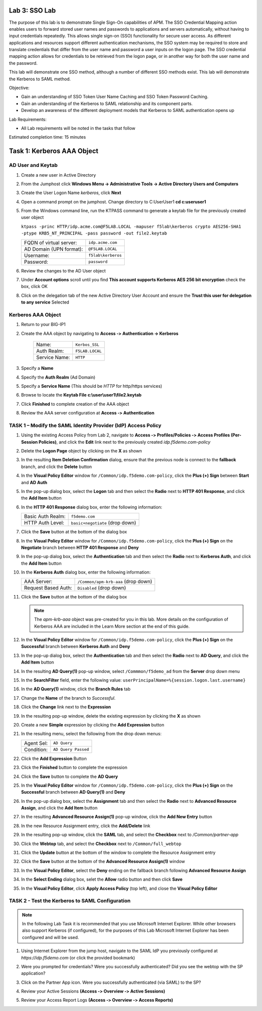 Lab 3: SSO Lab
===========================

The purpose of this lab is to demonstrate Single Sign-On capabilities
of APM.    The SSO Credential Mapping action enables users to forward
stored user names and passwords to applications and servers automatically,
without having to input credentials repeatedly.   This allows single
sign-on (SSO) functionality for secure user access.  As different applications
and resources support different authentication mechanisms, the SSO system
may be required to store and translate credentials that differ from the
user name and password a user inputs on the logon page.  The SSO credential
mapping action allows for credentials to be retrieved from the logon
page, or in another way for both the user name and the password.

This lab will demonstrate one SSO method, although a number of different SSO
methods exist.  This lab will demonstrate the Kerberos to SAML method.

Objective:

-  Gain an understanding of SSO Token User Name Caching and SSO Token Password
   Caching.

-  Gain an understanding of the Kerberos to SAML relationship and its
   component parts.

-  Develop an awareness of the different deployment models that Kerberos
   to SAML authentication opens up

Lab Requirements:

-  All Lab requirements will be noted in the tasks that follow

Estimated completion time: 15 minutes

Task 1: Kerberos AAA Object
==============================

AD User and Keytab
~~~~~~~~~~~~~~~~~~

#. Create a new user in Active Directory

#. From the Jumphost click **Windows Menu -> Administrative Tools -> Active Directory Users and Computers**

   |image105|

#. Create the User Logon Name *kerberos*, click **Next**

   |image100|

#. Open a command prompt on the jumphost.  Change directory to C:\User\User1  **cd c:\user\user1**

#. From the Windows command line, run the KTPASS command to generate a keytab
   file for the previously created user object

   ``ktpass -princ HTTP/idp.acme.com@F5LAB.LOCAL -mapuser f5lab\kerberos crypto AES256-SHA1 -ptype KRB5_NT_PRINCIPAL -pass password -out file2.keytab``

   +-------------------------+-----------------------+
   | FQDN of virtual server: | ``idp.acme.com``      |
   +-------------------------+-----------------------+
   | AD Domain (UPN format): | ``@F5LAB.LOCAL``      |
   +-------------------------+-----------------------+
   | Username:               | ``f5lab\kerberos``    |
   +-------------------------+-----------------------+
   | Password:               | ``password``          |
   +-------------------------+-----------------------+

#. Review the changes to the AD User object

   |image101|

#. Under **Account options** scroll until you find **This account supports Kerberos AES 256 bit encryption** check the box, click OK

   |image111|

#. Click on the delegation tab of the new Active Directory User Account and ensure the **Trust this user for delegation to any service** Selected

   |image112|

Kerberos AAA Object
~~~~~~~~~~~~~~~~~~~

#. Return to your BIG-IP1

#. Create the AAA object by navigating to **Access ‑> Authentication -> Kerberos**

    |image106|

    +--------------------+---------------------------------+
    | Name:              | ``Kerbos_SSL``                  |
    +--------------------+---------------------------------+
    | Auth Realm:        | ``F5LAB.LOCAL``                 |
    +--------------------+---------------------------------+
    | Service Name:      | ``HTTP``                        |
    +--------------------+---------------------------------+

#. Specify a **Name**

#. Specify the **Auth Realm** (Ad Domain)

#. Specify a **Service Name** (This should be *HTTP* for http/https services)

#. Browse to locate the **Keytab File** **c:\\user\\user1\\file2.keytab**

#. Click **Finished** to complete creation of the AAA object

   |image113|

#. Review the AAA server configuration at **Access ‑> Authentication**




TASK 1 – Modify the SAML Identity Provider (IdP) Access Policy
~~~~~~~~~~~~~~~~~~~~~~~~~~~~~~~~~~~~~~~~~~~~~~~~~~~~~~~~~~~~~~~

#. Using the existing Access Policy from Lab 2, navigate to **Access ‑>
   Profiles/Policies ‑> Access Profiles (Per-Session Policies)**, and click
   the **Edit** link next to the previously created *idp.f5demo.com-policy*

   |image70|

#. Delete the **Logon Page** object by clicking on the **X** as shown

   |image71|

#. In the resulting **Item Deletion Confirmation** dialog, ensure that the
   previous node is connect to the **fallback** branch, and click the
   **Delete** button

   |image72|

#. In the **Visual Policy Editor** window for ``/Common/idp.f5demo.com‑policy``,
   click the **Plus (+) Sign** between **Start** and **AD Auth**

   |image73|

#. In the pop-up dialog box, select the **Logon** tab and then select the
   **Radio** next to **HTTP 401 Response**, and click the **Add Item** button

   |image74|

#. In the **HTTP 401 Response** dialog box, enter the following information:

   +-------------------+---------------------------------+
   | Basic Auth Realm: | ``f5demo.com``                  |
   +-------------------+---------------------------------+
   | HTTP Auth Level:  | ``basic+negotiate`` (drop down) |
   +-------------------+---------------------------------+

#. Click the **Save** button at the bottom of the dialog box

   |image75|

#. In the **Visual Policy Editor** window for ``/Common/idp.f5demo.com‑policy``,
   click the **Plus (+) Sign** on the **Negotiate** branch between
   **HTTP 401 Response** and **Deny**

#. In the pop-up dialog box, select the **Authentication** tab and then
   select the **Radio** next to **Kerberos Auth**, and click the
   **Add Item** button

   |image76|

#. In the **Kerberos Auth** dialog box, enter the following information:

   +----------------------+-------------------------------------+
   | AAA Server:          | ``/Common/apm-krb-aaa`` (drop down) |
   +----------------------+-------------------------------------+
   | Request Based Auth:  | ``Disabled`` (drop down)            |
   +----------------------+-------------------------------------+

#. Click the **Save** button at the bottom of the dialog box

   |image77|

   .. NOTE:: The *apm-krb-aaa* object was pre-created for you in this lab.
      More details on the configuration of Kerberos AAA are included in
      the Learn More section at the end of this guide.

#. In the **Visual Policy Editor** window for
   ``/Common/idp.f5demo.com‑policy``, click the **Plus (+) Sign** on the
   **Successful** branch between **Kerberos Auth** and **Deny**

   |image78|

#. In the pop-up dialog box, select the **Authentication** tab and then
   select the **Radio** next to **AD Query**, and click the **Add Item** button

   |image79|

#. In the resulting **AD Query(1)** pop-up window, select
   ``/Commmon/f5demo_ad`` from the **Server** drop down menu

#. In the **SearchFilter** field, enter the following value:
   ``userPrincipalName=%{session.logon.last.username}``

   |image80|

#. In the **AD Query(1)** window, click the **Branch Rules** tab

#. Change the **Name** of the branch to *Successful*.

#. Click the **Change** link next to the **Expression**

   |image81|

#. In the resulting pop-up window, delete the existing expression by clicking
   the **X** as shown

   |image82|

#. Create a new **Simple** expression by clicking the **Add Expression** button

   |image83|

#. In the resulting menu, select the following from the drop down menus:

   +------------+---------------------+
   | Agent Sel: | ``AD Query``        |
   +------------+---------------------+
   | Condition: | ``AD Query Passed`` |
   +------------+---------------------+

#. Click the **Add Expression** Button

   |image84|

#. Click the **Finished** button to complete the expression

   |image85|

#. Click the **Save** button to complete the **AD Query**

   |image86|

#. In the **Visual Policy Editor** window for ``/Common/idp.f5demo.com‑policy``,
   click the **Plus (+) Sign** on the **Successful** branch between
   **AD Query(1)** and **Deny**

#. In the pop-up dialog box, select the **Assignment** tab and then select
   the **Radio** next to **Advanced Resource Assign**, and click the
   **Add Item** button

   |image87|

#. In the resulting **Advanced Resource Assign(1)** pop-up window, click
   the **Add New Entry** button

#. In the new Resource Assignment entry, click the **Add/Delete** link

   |image88|

#. In the resulting pop-up window, click the **SAML** tab, and select the
   **Checkbox** next to */Common/partner-app*

   |image89|

#. Click the **Webtop** tab, and select the **Checkbox** next to
   ``/Common/full_webtop``

   |image90|

#. Click the **Update** button at the bottom of the window to complete
   the Resource Assignment entry

#. Click the **Save** button at the bottom of the
   **Advanced Resource Assign(1)** window

#. In the **Visual Policy Editor**, select the **Deny** ending on the
   fallback branch following **Advanced Resource Assign**

   |image91|

#. In the **Select Ending** dialog box, selet the **Allow** radio button
   and then click **Save**

   |image92|

#. In the **Visual Policy Editor**, click **Apply Access Policy**
   (top left), and close the **Visual Policy Editor**

   |image93|

TASK 2 - Test the Kerberos to SAML Configuration
~~~~~~~~~~~~~~~~~~~~~~~~~~~~~~~~~~~~~~~~~~~~~~~~

.. NOTE:: In the following Lab Task it is recommended that you use Microsoft
   Internet Explorer.  While other browsers also support Kerberos
   (if configured), for the purposes of this Lab Microsoft Internet
   Explorer has been configured and will be used.

#. Using Internet Explorer from the jump host, navigate to the SAML IdP you
   previously configured at *https://idp.f5demo.com* (or click the
   provided bookmark)

   |image94|

#. Were you prompted for credentials? Were you successfully authenticated?
   Did you see the webtop with the SP application?

#. Click on the Partner App icon. Were you successfully authenticated
   (via SAML) to the SP?

#. Review your Active Sessions **(Access ‑> Overview ‑> Active Sessions­­­)**

#. Review your Access Report Logs **(Access ‑> Overview ‑> Access Reports)**


.. |image105| image:: media/Lab3/image105.png
.. |image100| image:: media/Lab3/image100.png
.. |image101| image:: media/Lab3/image101.png
.. |image111| image:: media/Lab3/image111.png
.. |image112| image:: media/Lab3/image112.png
.. |image106| image:: media/Lab3/image106.png
.. |image113| image:: media/Lab3/image113.png
.. |image70| image:: /_static/class1/image44.png
.. |image71| image:: /_static/class1/image70.png
.. |image72| image:: /_static/class1/image71.png
.. |image73| image:: /_static/class1/image72.png
.. |image74| image:: /_static/class1/image73.png
.. |image75| image:: /_static/class1/image74.png
.. |image76| image:: /_static/class1/image75.png
.. |image77| image:: /_static/class1/image76.png
.. |image78| image:: /_static/class1/image77.png
.. |image79| image:: /_static/class1/image78.png
.. |image80| image:: /_static/class1/image79.png
.. |image81| image:: /_static/class1/image53.png
.. |image82| image:: /_static/class1/image54.png
.. |image83| image:: /_static/class1/image80.png
.. |image84| image:: /_static/class1/image56.png
.. |image85| image:: /_static/class1/image81.png
.. |image86| image:: /_static/class1/image58.png
.. |image87| image:: /_static/class1/image60.png
.. |image88| image:: /_static/class1/image61.png
.. |image89| image:: /_static/class1/image62.png
.. |image90| image:: /_static/class1/image63.png
.. |image91| image:: /_static/class1/image82.png
.. |image92| image:: /_static/class1/image65.png
.. |image93| image:: /_static/class1/image83.png
.. |image94| image:: /_static/class1/image84.png
